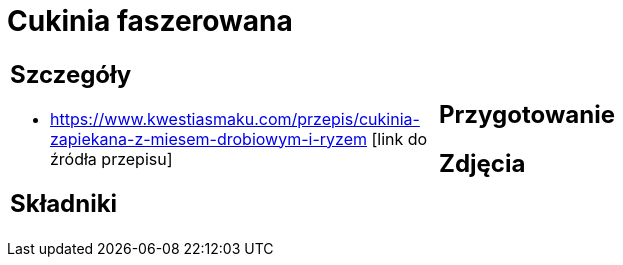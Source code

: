 = Cukinia faszerowana

[cols=".<a,.<a"]
[frame=none]
[grid=none]
|===
|
== Szczegóły
* https://www.kwestiasmaku.com/przepis/cukinia-zapiekana-z-miesem-drobiowym-i-ryzem [link do źródła przepisu]

== Składniki

|
== Przygotowanie

== Zdjęcia
|===
